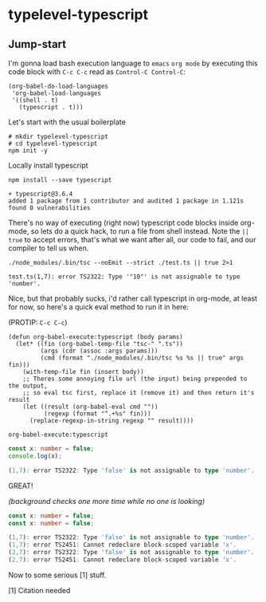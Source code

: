 * typelevel-typescript
** Jump-start
   I'm gonna load bash execution language to =emacs= =org mode= by executing this code
   block with =C-c C-c= read as =Control-C Control-C=:

   #+NAME: babel-load-shell
   #+begin_src elisp :results output silent
     (org-babel-do-load-languages
      'org-babel-load-languages
      '((shell . t)
        (typescript . t)))
   #+end_src

   Let's start with the usual boilerplate

   #+NAME: npm-init
   #+begin_src shell :results output silent
     # mkdir typelevel-typescript
     # cd typelevel-typescript
     npm init -y
   #+end_src

   Locally install typescript

   #+NAME: typescript-install
   #+begin_src shell :results value code
     npm install --save typescript
   #+end_src
   
   #+RESULTS: typescript-install
   #+begin_src shell :results value code
   + typescript@3.6.4
   added 1 package from 1 contributor and audited 1 package in 1.121s
   found 0 vulnerabilities
   #+end_src

   There's no way of executing (right now) typescript code blocks inside
   org-mode, so lets do a quick hack, to run a file from shell instead.
   Note the =|| true= to accept errors, that's what we want after all,
   our code to fail, and our compiler to tell us when.

   #+NAME: mic-check
   #+begin_src shell :results value code
     ./node_modules/.bin/tsc --noEmit --strict ./test.ts || true 2>1
   #+end_src

   #+RESULTS: mic-check
   #+begin_src shell
   test.ts(1,7): error TS2322: Type '"10"' is not assignable to type 'number'.
   #+end_src

   Nice, but that probably sucks, i'd rather call typescript in org-mode, at
   least for now, so here's a quick eval method to run it in here: 
   
   (PROTIP: =C-c C-c=)

   #+NAME: org-babel-execute:typescript
   #+begin_src elisp
     (defun org-babel-execute:typescript (body params)
       (let* ((fin (org-babel-temp-file "tsc-" ".ts"))
              (args (cdr (assoc :args params)))
              (cmd (format "./node_modules/.bin/tsc %s %s || true" args fin)))
         (with-temp-file fin (insert body))
         ;; Theres some annoying file url (the input) being prepended to the output,
         ;; so eval tsc first, replace it (remove it) and then return it's result
         (let ((result (org-babel-eval cmd ""))
               (regexp (format "^.+%s" fin)))
           (replace-regexp-in-string regexp "" result))))
   #+end_src

   #+RESULTS: org-babel-execute:typescript
   : org-babel-execute:typescript
   
   #+NAME: mic-check-final
   #+begin_src typescript :args --noEmit --strict :results value code
     const x: number = false;
     console.log(x);
   #+end_src

   #+RESULTS: mic-check-final
   #+begin_src typescript
   (1,7): error TS2322: Type 'false' is not assignable to type 'number'.
   #+end_src

   GREAT!
   
   /(background checks one more time while no one is looking)/

   #+NAME: mic-check-final-final-just-in-case
   #+begin_src typescript :args --noEmit --strict :results value code
     const x: number = false;
     const x: number = false;
   #+end_src

   #+RESULTS: mic-check-final-final-just-in-case
   #+begin_src typescript
   (1,7): error TS2322: Type 'false' is not assignable to type 'number'.
   (1,7): error TS2451: Cannot redeclare block-scoped variable 'x'.
   (2,7): error TS2322: Type 'false' is not assignable to type 'number'.
   (2,7): error TS2451: Cannot redeclare block-scoped variable 'x'.
   #+end_src

   Now to some serious [1] stuff.

   [1] Citation needed
